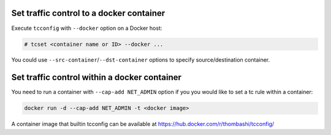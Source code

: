 Set traffic control to a docker container
^^^^^^^^^^^^^^^^^^^^^^^^^^^^^^^^^^^^^^^^^^^^^^^^^^^^^^^^^^^^^^^^^^^^^^
Execute ``tcconfig`` with ``--docker`` option on a Docker host:

.. code-block:: console

    # tcset <container name or ID> --docker ...

You could use ``--src-container``/``--dst-container`` options to specify source/destination container.


Set traffic control within a docker container
^^^^^^^^^^^^^^^^^^^^^^^^^^^^^^^^^^^^^^^^^^^^^^^^^^^^^^^^^^^^^^^^^^^^^^
You need to run a container with ``--cap-add NET_ADMIN`` option
if you you would like to set a tc rule within a container:

.. code-block:: console

    docker run -d --cap-add NET_ADMIN -t <docker image>

A container image that builtin tcconfig can be available at https://hub.docker.com/r/thombashi/tcconfig/
